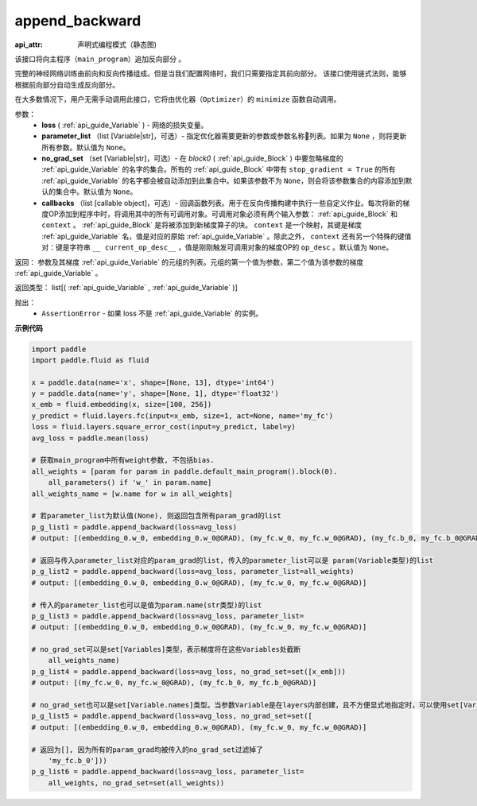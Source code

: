 .. _cn_api_fluid_backward_append_backward:

append_backward
-------------------------------


.. py:function:: paddle.fluid.backward.append_backward(loss, parameter_list=None, no_grad_set=None, callbacks=None)

:api_attr: 声明式编程模式（静态图)



该接口将向主程序（``main_program``）追加反向部分 。

完整的神经网络训练由前向和反向传播组成。但是当我们配置网络时，我们只需要指定其前向部分。
该接口使用链式法则，能够根据前向部分自动生成反向部分。

在大多数情况下，用户无需手动调用此接口，它将由优化器（``Optimizer``）的 ``minimize`` 函数自动调用。

参数：
    - **loss** ( :ref:`api_guide_Variable` ) - 网络的损失变量。
    - **parameter_list** （list [Variable|str]，可选）- 指定优化器需要更新的参数或参数名称列表。如果为 ``None`` ，则将更新所有参数。默认值为 ``None``。
    - **no_grad_set** （set [Variable|str]，可选）-  在 `block0` ( :ref:`api_guide_Block` ) 中要忽略梯度的 :ref:`api_guide_Variable` 的名字的集合。所有的 :ref:`api_guide_Block` 中带有 ``stop_gradient = True`` 的所有 :ref:`api_guide_Variable` 的名字都会被自动添加到此集合中。如果该参数不为 ``None``，则会将该参数集合的内容添加到默认的集合中。默认值为 ``None``。
    - **callbacks** （list [callable object]，可选）- 回调函数列表。用于在反向传播构建中执行一些自定义作业。每次将新的梯度OP添加到程序中时，将调用其中的所有可调用对象。可调用对象必须有两个输入参数： :ref:`api_guide_Block` 和 ``context`` 。 :ref:`api_guide_Block` 是将被添加到新梯度算子的块。 ``context`` 是一个映射，其键是梯度 :ref:`api_guide_Variable` 名，值是对应的原始 :ref:`api_guide_Variable` 。除此之外， ``context`` 还有另一个特殊的键值对：键是字符串 ``__ current_op_desc__`` ，值是刚刚触发可调用对象的梯度OP的 ``op_desc`` 。默认值为 ``None``。

返回：   参数及其梯度 :ref:`api_guide_Variable` 的元组的列表。元组的第一个值为参数，第二个值为该参数的梯度 :ref:`api_guide_Variable` 。

返回类型：       list[( :ref:`api_guide_Variable` , :ref:`api_guide_Variable` )]

抛出：     
    - ``AssertionError`` - 如果 loss 不是 :ref:`api_guide_Variable` 的实例。

**示例代码**

.. code-block:: python

    import paddle
    import paddle.fluid as fluid
    
    x = paddle.data(name='x', shape=[None, 13], dtype='int64')
    y = paddle.data(name='y', shape=[None, 1], dtype='float32')
    x_emb = fluid.embedding(x, size=[100, 256])
    y_predict = fluid.layers.fc(input=x_emb, size=1, act=None, name='my_fc')
    loss = fluid.layers.square_error_cost(input=y_predict, label=y)
    avg_loss = paddle.mean(loss)
    
    # 获取main_program中所有weight参数, 不包括bias.
    all_weights = [param for param in paddle.default_main_program().block(0).
        all_parameters() if 'w_' in param.name]
    all_weights_name = [w.name for w in all_weights]
    
    # 若parameter_list为默认值(None), 则返回包含所有param_grad的list
    p_g_list1 = paddle.append_backward(loss=avg_loss)
    # output: [(embedding_0.w_0, embedding_0.w_0@GRAD), (my_fc.w_0, my_fc.w_0@GRAD), (my_fc.b_0, my_fc.b_0@GRAD)]
    
    # 返回与传入parameter_list对应的param_grad的list, 传入的parameter_list可以是 param(Variable类型)的list
    p_g_list2 = paddle.append_backward(loss=avg_loss, parameter_list=all_weights)
    # output: [(embedding_0.w_0, embedding_0.w_0@GRAD), (my_fc.w_0, my_fc.w_0@GRAD)]
    
    # 传入的parameter_list也可以是值为param.name(str类型)的list
    p_g_list3 = paddle.append_backward(loss=avg_loss, parameter_list=
    # output: [(embedding_0.w_0, embedding_0.w_0@GRAD), (my_fc.w_0, my_fc.w_0@GRAD)]
    
    # no_grad_set可以是set[Variables]类型，表示梯度将在这些Variables处截断
        all_weights_name)
    p_g_list4 = paddle.append_backward(loss=avg_loss, no_grad_set=set([x_emb]))
    # output: [(my_fc.w_0, my_fc.w_0@GRAD), (my_fc.b_0, my_fc.b_0@GRAD)]
    
    # no_grad_set也可以是set[Variable.names]类型。当参数Variable是在layers内部创建，且不方便显式地指定时，可以使用set[Variable.names]
    p_g_list5 = paddle.append_backward(loss=avg_loss, no_grad_set=set([
    # output: [(embedding_0.w_0, embedding_0.w_0@GRAD), (my_fc.w_0, my_fc.w_0@GRAD)]
    
    # 返回为[], 因为所有的param_grad均被传入的no_grad_set过滤掉了
        'my_fc.b_0']))
    p_g_list6 = paddle.append_backward(loss=avg_loss, parameter_list=
        all_weights, no_grad_set=set(all_weights))

